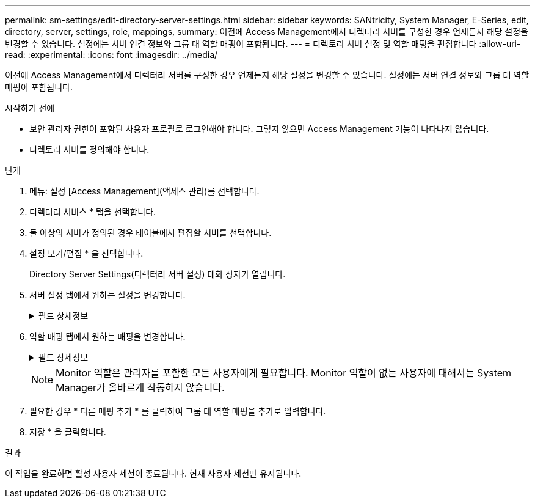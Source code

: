 ---
permalink: sm-settings/edit-directory-server-settings.html 
sidebar: sidebar 
keywords: SANtricity, System Manager, E-Series, edit, directory, server, settings, role, mappings, 
summary: 이전에 Access Management에서 디렉터리 서버를 구성한 경우 언제든지 해당 설정을 변경할 수 있습니다. 설정에는 서버 연결 정보와 그룹 대 역할 매핑이 포함됩니다. 
---
= 디렉토리 서버 설정 및 역할 매핑을 편집합니다
:allow-uri-read: 
:experimental: 
:icons: font
:imagesdir: ../media/


[role="lead"]
이전에 Access Management에서 디렉터리 서버를 구성한 경우 언제든지 해당 설정을 변경할 수 있습니다. 설정에는 서버 연결 정보와 그룹 대 역할 매핑이 포함됩니다.

.시작하기 전에
* 보안 관리자 권한이 포함된 사용자 프로필로 로그인해야 합니다. 그렇지 않으면 Access Management 기능이 나타나지 않습니다.
* 디렉토리 서버를 정의해야 합니다.


.단계
. 메뉴: 설정 [Access Management](액세스 관리)를 선택합니다.
. 디렉터리 서비스 * 탭을 선택합니다.
. 둘 이상의 서버가 정의된 경우 테이블에서 편집할 서버를 선택합니다.
. 설정 보기/편집 * 을 선택합니다.
+
Directory Server Settings(디렉터리 서버 설정) 대화 상자가 열립니다.

. 서버 설정 탭에서 원하는 설정을 변경합니다.
+
.필드 상세정보
[%collapsible]
====
[cols="25h,~"]
|===
| 설정 | 설명 


 a| 
* 구성 설정 *



 a| 
도메인
 a| 
LDAP 서버의 도메인 이름입니다. 여러 도메인의 경우 쉼표로 구분된 목록에 도메인을 입력합니다. 도메인 이름은 로그인(_username_@_domain_)에서 인증할 디렉토리 서버를 지정하는 데 사용됩니다.



 a| 
서버 URL입니다
 a| 
의 형식으로 LDAP 서버에 액세스하기 위한 URL `ldap[s]://host:port`입니다.



 a| 
BIND ACCOUNT(선택 사항)
 a| 
LDAP 서버에 대한 검색 쿼리 및 그룹 내 검색을 위한 읽기 전용 사용자 계정입니다.



 a| 
바인딩 암호(선택 사항)
 a| 
바인딩 계정의 암호입니다. (이 필드는 바인딩 계정을 입력할 때 나타납니다.)



 a| 
저장하기 전에 서버 연결을 테스트합니다
 a| 
스토리지 배열이 LDAP 서버 구성과 통신할 수 있는지 확인합니다. 이 테스트는 대화 상자 아래쪽에 있는 * Save * 를 클릭하면 발생합니다. 이 확인란을 선택하고 검사에 실패하면 구성이 변경되지 않습니다. 오류를 해결하거나 확인란을 선택 취소해야 테스트를 건너뛰고 구성을 다시 편집할 수 있습니다.



 a| 
* 권한 설정 *



 a| 
검색 기준 DN
 a| 
사용자를 검색하는 LDAP 컨텍스트(일반적으로 의 형식 `CN=Users, DC=cpoc, DC=local`)



 a| 
사용자 이름 특성입니다
 a| 
인증을 위해 사용자 ID에 바인딩된 속성입니다. 예를 들면 다음과 `sAMAccountName`같습니다.



 a| 
그룹 속성
 a| 
그룹-역할 매핑에 사용되는 사용자의 그룹 속성 목록입니다. 예를 들면 다음과 `memberOf, managedObjects`같습니다.

|===
====
. 역할 매핑 탭에서 원하는 매핑을 변경합니다.
+
.필드 상세정보
[%collapsible]
====
[cols="25h,~"]
|===
| 설정 | 설명 


 a| 
* 매핑 *



 a| 
그룹 DN
 a| 
매핑할 LDAP 사용자 그룹의 도메인 이름입니다. 정규식이 지원됩니다. 이러한 특수 정규식 문자는 (`\`정규식 패턴의 일부가 아닌 경우 백슬래시를 사용하여 이스케이프해야 합니다



 a| 
역할
 a| 
그룹 DN에 매핑할 스토리지 시스템의 역할입니다. 이 그룹에 포함할 각 역할을 개별적으로 선택해야 합니다. SANtricity 시스템 관리자에 로그인하려면 모니터 역할이 다른 역할과 함께 필요합니다. 스토리지 시스템의 역할은 다음과 같습니다.

** * 스토리지 관리자 * -- 스토리지 객체(예: 볼륨 및 디스크 풀)에 대한 전체 읽기/쓰기 액세스이지만 보안 구성에 대한 액세스는 없습니다.
** * 보안 관리자 * -- 액세스 관리, 인증서 관리, 감사 로그 관리 및 레거시 관리 인터페이스(기호)를 켜거나 끌 수 있는 기능의 보안 구성에 액세스합니다.
** * 지원 관리자 * -- 스토리지 어레이의 모든 하드웨어 리소스, 장애 데이터, MEL 이벤트 및 컨트롤러 펌웨어 업그레이드에 액세스합니다. 스토리지 객체 또는 보안 구성에 대한 액세스 권한이 없습니다.
** * Monitor * -- 모든 스토리지 객체에 대한 읽기 전용 액세스이지만 보안 구성에 대한 액세스는 없습니다.


|===
====
+
[NOTE]
====
Monitor 역할은 관리자를 포함한 모든 사용자에게 필요합니다. Monitor 역할이 없는 사용자에 대해서는 System Manager가 올바르게 작동하지 않습니다.

====
. 필요한 경우 * 다른 매핑 추가 * 를 클릭하여 그룹 대 역할 매핑을 추가로 입력합니다.
. 저장 * 을 클릭합니다.


.결과
이 작업을 완료하면 활성 사용자 세션이 종료됩니다. 현재 사용자 세션만 유지됩니다.
